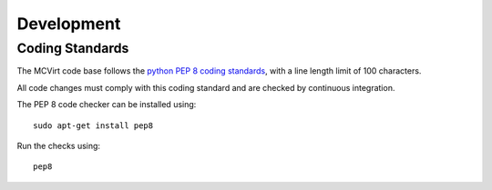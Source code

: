 ===========
Development
===========

Coding Standards
----------------

The MCVirt code base follows the `python PEP 8 coding standards <https://www.python.org/dev/peps/pep-0008/>`_, with a line length limit of 100 characters.

All code changes must comply with this coding standard and are checked by continuous integration.

The PEP 8 code checker can be installed using::

  sudo apt-get install pep8

Run the checks using::

  pep8


